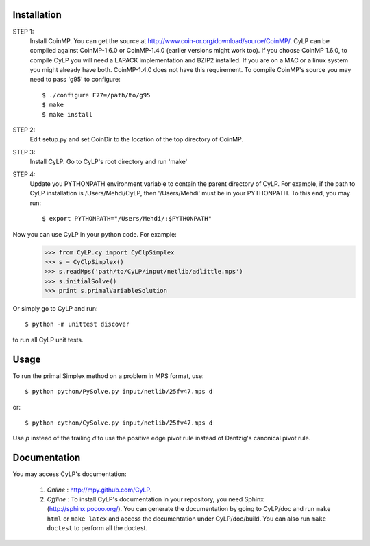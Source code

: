 Installation
============

STEP 1: 
    Install CoinMP. You can get the source at
    http://www.coin-or.org/download/source/CoinMP/. CyLP can be compiled against
    CoinMP-1.6.0 or CoinMP-1.4.0 (earlier versions might work too). If you
    choose CoinMP 1.6.0, to compile CyLP you will need a LAPACK
    implementation and BZIP2 installed. If you are on a MAC or a linux
    system you might already have both. CoinMP-1.4.0 does not have this
    requirement.  
    To compile CoinMP's source you may need to pass 'g95' to configure::

        $ ./configure F77=/path/to/g95
        $ make
        $ make install

STEP 2: 
    Edit setup.py and set CoinDir to the location of the top directory of 
    CoinMP.

STEP 3: 
    Install CyLP. Go to CyLP's root directory and run 'make'

STEP 4: 
    Update you PYTHONPATH environment variable to contain the 
    parent directory of CyLP. For example, if the path to CyLP 
    installation is /Users/Mehdi/CyLP, then '/Users/Mehdi' must
    be in your PYTHONPATH. To this end, you may run::
 
        $ export PYTHONPATH="/Users/Mehdi/:$PYTHONPATH"


Now you can use CyLP in your python code. For example:
    >>> from CyLP.cy import CyClpSimplex
    >>> s = CyClpSimplex()
    >>> s.readMps('path/to/CyLP/input/netlib/adlittle.mps')
    >>> s.initialSolve()
    >>> print s.primalVariableSolution

Or simply go to CyLP and run:: 

    $ python -m unittest discover

to run all CyLP unit tests.



Usage
=====

To run the primal Simplex method on a problem in MPS format, use::

    $ python python/PySolve.py input/netlib/25fv47.mps d

or::

    $ python cython/CySolve.py input/netlib/25fv47.mps d

Use `p` instead of the trailing `d` to use the positive edge pivot rule instead of Dantzig's canonical pivot rule.


Documentation
===============
You may access CyLP's documentation:

    1. *Online* : http://mpy.github.com/CyLP.

    2. *Offline* : To install CyLP's documentation in your repository, you need Sphinx (http://sphinx.pocoo.org/). You can generate the documentation by going to CyLP/doc and run ``make html`` or ``make latex`` and access the documentation under CyLP/doc/build. You can also run ``make doctest`` to perform all the doctest. 
